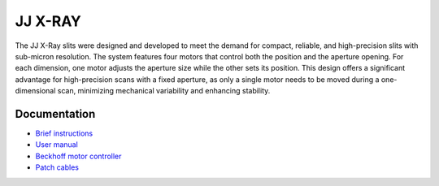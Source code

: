 JJ X-RAY
========

The JJ X-Ray slits were designed and developed to meet the demand for compact, reliable, and high-precision slits with sub-micron resolution. The system features four motors that control both the position and the aperture opening. For each dimension, one motor adjusts the aperture size while the other sets its position. This design offers a significant advantage for high-precision scans with a fixed aperture, as only a single motor needs to be moved during a one-dimensional scan, minimizing mechanical variability and enhancing stability.


.. image:: img/jj_slits.png 
   :width: 140px
   :align: center
   :alt: jj_slits

Documentation
-------------

- `Brief instructions <https://anl.box.com/s/zodiozpwv75x34trpfcib3paasxdt3kv>`_
- `User manual <https://anl.box.com/s/dftmhsi0iu68u3bluwkbs13fou4xw7p3>`_
- `Beckhoff motor controller <https://anl.box.com/s/vk05r2z6amijoxv69fzm46obrj7ikomx>`_
- `Patch cables <https://anl.box.com/s/lcf5l9ezcordiga01wduqbktrhci5zpi>`_

